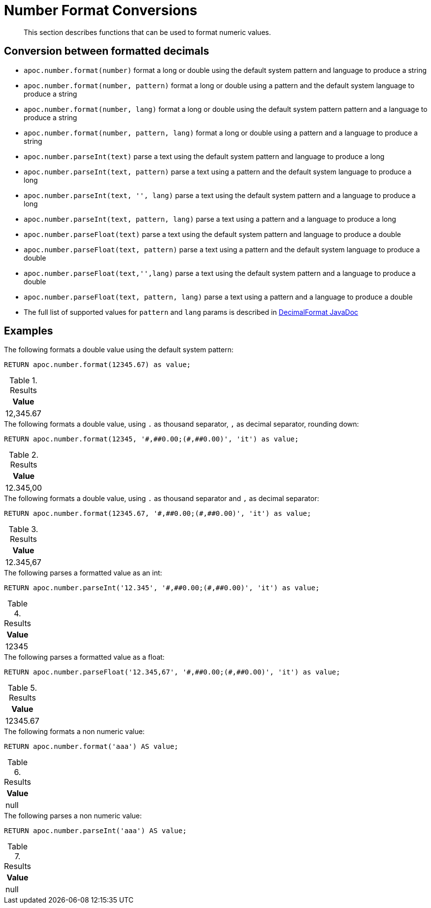 [[number-conversions]]
= Number Format Conversions
:description: This section describes functions that can be used to format numeric values.

[abstract]
--
{description}
--

== Conversion between formatted decimals

* `apoc.number.format(number)` format a long or double using the default system pattern and language to produce a string
* `apoc.number.format(number, pattern)` format a long or double using a pattern and the default system language to produce a string
* `apoc.number.format(number, lang)` format a long or double using the default system pattern pattern and a language to produce a string
* `apoc.number.format(number, pattern, lang)` format a long or double using a pattern and a language to produce a string

* `apoc.number.parseInt(text)` parse a text using the default system pattern and language to produce a long
* `apoc.number.parseInt(text, pattern)` parse a text using a pattern and the default system language to produce a long
* `apoc.number.parseInt(text, '', lang)` parse a text using the default system pattern and a language to produce a long
* `apoc.number.parseInt(text, pattern, lang)` parse a text using a pattern and a language to produce a long

* `apoc.number.parseFloat(text)` parse a text using the default system pattern and language to produce a double
* `apoc.number.parseFloat(text, pattern)` parse a text using a pattern and the default system language to produce a double
* `apoc.number.parseFloat(text,'',lang)` parse a text using the default system pattern and a language to produce a double
* `apoc.number.parseFloat(text, pattern, lang)` parse a text using a pattern and a language to produce a double

* The full list of supported values for `pattern` and `lang` params is described in https://docs.oracle.com/javase/9/docs/api/java/text/DecimalFormat.html[DecimalFormat JavaDoc]

== Examples

.The following formats a double value using the default system pattern:
[source,cypher]
----
RETURN apoc.number.format(12345.67) as value;
----

.Results
[opts="header",cols="1"]
|===
| Value
| 12,345.67
|===

.The following formats a double value, using `.` as thousand separator, `,` as decimal separator, rounding down:
[source,cypher]
----
RETURN apoc.number.format(12345, '#,##0.00;(#,##0.00)', 'it') as value;
----

.Results
[opts="header",cols="1"]
|===
| Value
| 12.345,00
|===

.The following formats a double value, using `.` as thousand separator and `,` as decimal separator:
[source,cypher]
----
RETURN apoc.number.format(12345.67, '#,##0.00;(#,##0.00)', 'it') as value;
----

.Results
[opts="header",cols="1"]
|===
| Value
| 12.345,67
|===

.The following parses a formatted value as an int:
[source,cypher]
----
RETURN apoc.number.parseInt('12.345', '#,##0.00;(#,##0.00)', 'it') as value;
----

.Results
[opts="header",cols="1"]
|===
| Value
| 12345
|===

.The following parses a formatted value as a float:
[source,cypher]
----
RETURN apoc.number.parseFloat('12.345,67', '#,##0.00;(#,##0.00)', 'it') as value;
----

.Results
[opts="header",cols="1"]
|===
| Value
| 12345.67
|===

.The following formats a non numeric value:
[source,cypher]
----
RETURN apoc.number.format('aaa') AS value;
----

.Results
[opts="header",cols="1"]
|===
| Value
| null
|===

.The following parses a non numeric value:
[source,cypher]
----
RETURN apoc.number.parseInt('aaa') AS value;
----

.Results
[opts="header",cols="1"]
|===
| Value
| null
|===

